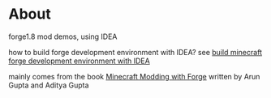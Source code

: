 * About

  forge1.8 mod demos, using IDEA

  how to build forge development environment with IDEA? see [[http://kumakichi.github.io/mc-forge.html][build minecraft forge development environment with IDEA]]

  mainly comes from the book [[http://shop.oreilly.com/product/0636920036562.do][Minecraft Modding with Forge]] written by Arun Gupta and Aditya Gupta

